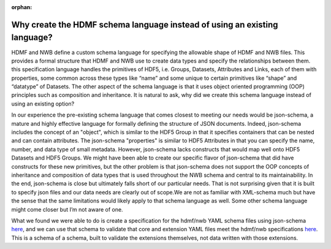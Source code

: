 :orphan:

.. _why_hdmf_schema_language:

Why create the HDMF schema language instead of using an existing language?
---------------------------------------------------------------------------

HDMF and NWB define a custom schema language for specifying the allowable shape of HDMF and NWB files. This provides
a formal structure that HDMF and NWB use to create data types and specify the relationships between them. this
specification language handles the primitives of HDF5, i.e. Groups, Datasets, Attributes and Links, each of them with
properties, some common across these types like “name” and some unique to certain primitives like “shape” and “datatype”
of Datasets. The other aspect of the schema language is that it uses object oriented programming (OOP) principles such
as composition and inheritance. It is natural to ask, why did we create this schema language instead of using an
existing option?

In our experience the pre-existing schema language that comes closest to meeting our needs would be json-schema, a
mature and highly effective language for formally defining the structure of JSON documents. Indeed, json-schema
includes the concept of an "object", which is similar to the HDF5 Group in that it specifies containers that can be
nested and can contain attributes. The json-schema "properties" is similar to HDF5 Attributes in that you can specify
the name, number, and data type of small metadata. However, json-schema lacks constructs that would map well onto
HDF5 Datasets and HDF5 Groups. We might have been able to create our specific flavor of json-schema that did have
constructs for these new primitives, but the other problem is that json-schema does not support the OOP concepts of
inheritance and composition of data types that is used throughout the NWB schema and central to its maintainability.
In the end, json-schema is close but ultimately falls short of our particular needs. That is not surprising given that
it is built to specify json files and our data needs are clearly out of scope.We are not as familiar with XML-schema
much but have the sense that the same limitations would likely apply to that schema language as well.
Some other schema language might come closer but I’m not aware of one.

What we found we were able to do is create a specification for the hdmf/nwb YAML schema files using json-schema
`here <https://github.com/NeurodataWithoutBorders/nwb-schema/blob/dev/nwb.schema.json>`_, and we can use that schema to
validate that core and extension YAML files meet the hdmf/nwb specifications
`here <https://github.com/NeurodataWithoutBorders/nwb-schema/blob/dev/.github/workflows/validate_schema.yml>`_. This is
a schema of a schema, built to validate the extensions themselves, not data written with those extensions.
